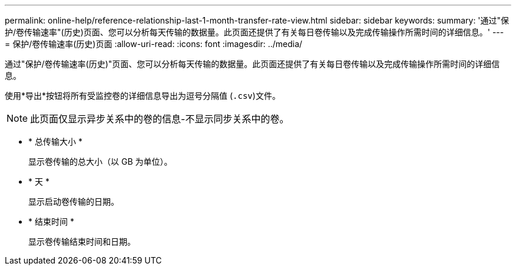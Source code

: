 ---
permalink: online-help/reference-relationship-last-1-month-transfer-rate-view.html 
sidebar: sidebar 
keywords:  
summary: '通过"保护/卷传输速率"(历史)页面、您可以分析每天传输的数据量。此页面还提供了有关每日卷传输以及完成传输操作所需时间的详细信息。' 
---
= 保护/卷传输速率(历史)页面
:allow-uri-read: 
:icons: font
:imagesdir: ../media/


[role="lead"]
通过"保护/卷传输速率(历史)"页面、您可以分析每天传输的数据量。此页面还提供了有关每日卷传输以及完成传输操作所需时间的详细信息。

使用*导出*按钮将所有受监控卷的详细信息导出为逗号分隔值 (`.csv`)文件。

[NOTE]
====
此页面仅显示异步关系中的卷的信息-不显示同步关系中的卷。

====
* * 总传输大小 *
+
显示卷传输的总大小（以 GB 为单位）。

* * 天 *
+
显示启动卷传输的日期。

* * 结束时间 *
+
显示卷传输结束时间和日期。


